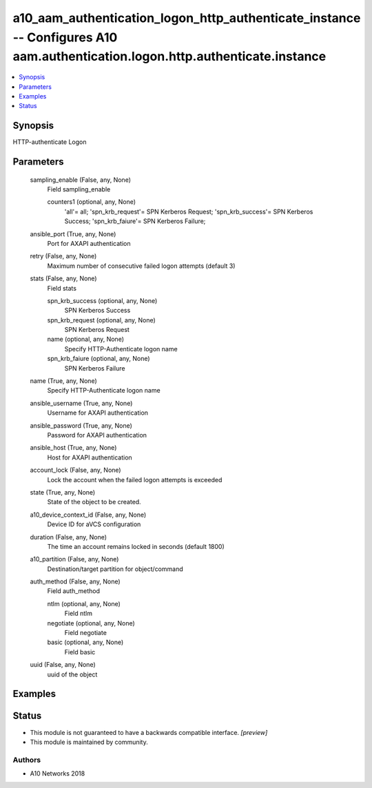 .. _a10_aam_authentication_logon_http_authenticate_instance_module:


a10_aam_authentication_logon_http_authenticate_instance -- Configures A10 aam.authentication.logon.http.authenticate.instance
=============================================================================================================================

.. contents::
   :local:
   :depth: 1


Synopsis
--------

HTTP-authenticate Logon






Parameters
----------

  sampling_enable (False, any, None)
    Field sampling_enable


    counters1 (optional, any, None)
      'all'= all; 'spn_krb_request'= SPN Kerberos Request; 'spn_krb_success'= SPN Kerberos Success; 'spn_krb_faiure'= SPN Kerberos Failure;



  ansible_port (True, any, None)
    Port for AXAPI authentication


  retry (False, any, None)
    Maximum number of consecutive failed logon attempts (default 3)


  stats (False, any, None)
    Field stats


    spn_krb_success (optional, any, None)
      SPN Kerberos Success


    spn_krb_request (optional, any, None)
      SPN Kerberos Request


    name (optional, any, None)
      Specify HTTP-Authenticate logon name


    spn_krb_faiure (optional, any, None)
      SPN Kerberos Failure



  name (True, any, None)
    Specify HTTP-Authenticate logon name


  ansible_username (True, any, None)
    Username for AXAPI authentication


  ansible_password (True, any, None)
    Password for AXAPI authentication


  ansible_host (True, any, None)
    Host for AXAPI authentication


  account_lock (False, any, None)
    Lock the account when the failed logon attempts is exceeded


  state (True, any, None)
    State of the object to be created.


  a10_device_context_id (False, any, None)
    Device ID for aVCS configuration


  duration (False, any, None)
    The time an account remains locked in seconds (default 1800)


  a10_partition (False, any, None)
    Destination/target partition for object/command


  auth_method (False, any, None)
    Field auth_method


    ntlm (optional, any, None)
      Field ntlm


    negotiate (optional, any, None)
      Field negotiate


    basic (optional, any, None)
      Field basic



  uuid (False, any, None)
    uuid of the object









Examples
--------

.. code-block:: yaml+jinja

    





Status
------




- This module is not guaranteed to have a backwards compatible interface. *[preview]*


- This module is maintained by community.



Authors
~~~~~~~

- A10 Networks 2018

